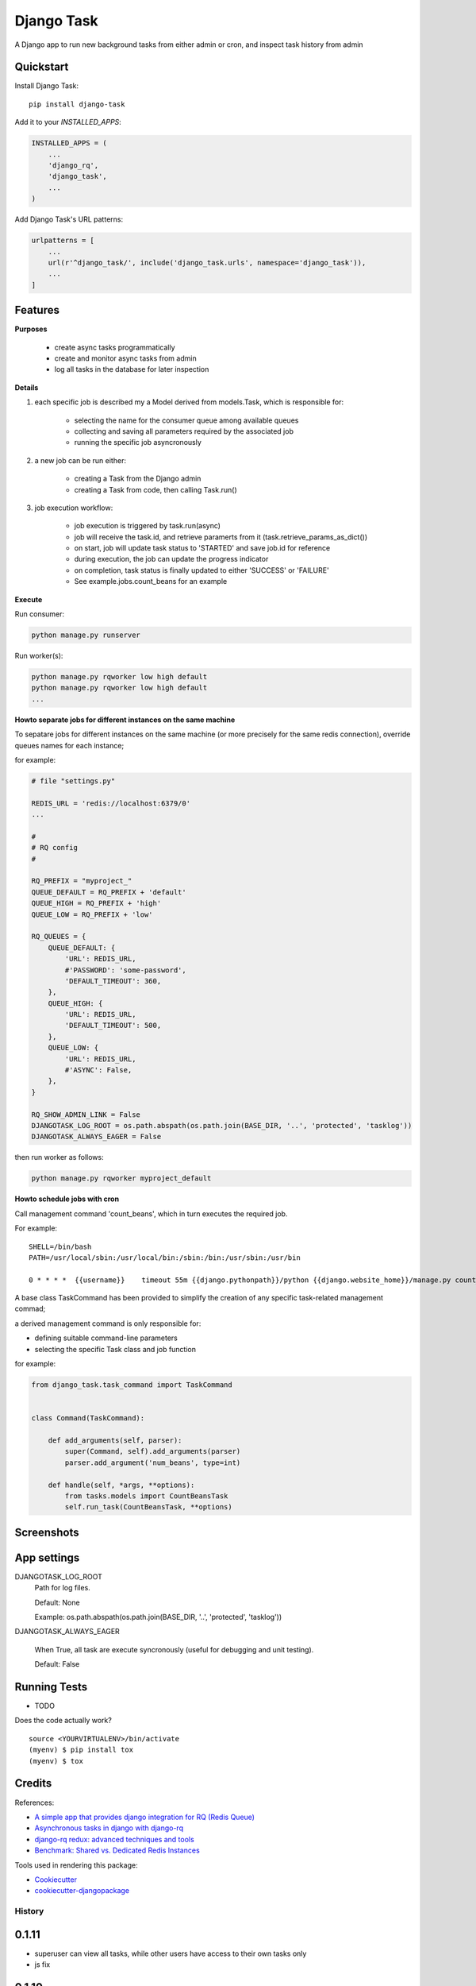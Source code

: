 =============================
Django Task
=============================

.. image:: https://badge.fury.io/py/django-task.svg
    :target: https://badge.fury.io/py/django-task

.. image:: https://travis-ci.org/morlandi/django-task.svg?branch=master
    :target: https://travis-ci.org/morlandi/django-task

.. image:: https://codecov.io/gh/morlandi/django-task/branch/master/graph/badge.svg
    :target: https://codecov.io/gh/morlandi/django-task

A Django app to run new background tasks from either admin or cron, and inspect task history from admin

Quickstart
----------

Install Django Task::

    pip install django-task

Add it to your `INSTALLED_APPS`:

.. code-block:: python

    INSTALLED_APPS = (
        ...
        'django_rq',
        'django_task',
        ...
    )

Add Django Task's URL patterns:

.. code-block:: python

    urlpatterns = [
        ...
        url(r'^django_task/', include('django_task.urls', namespace='django_task')),
        ...
    ]

Features
--------

**Purposes**

    - create async tasks programmatically
    - create and monitor async tasks from admin
    - log all tasks in the database for later inspection

**Details**

1. each specific job is described my a Model derived from models.Task, which
   is responsible for:

    - selecting the name for the consumer queue among available queues
    - collecting and saving all parameters required by the associated job
    - running the specific job asyncronously

2. a new job can be run either:

    - creating a Task from the Django admin
    - creating a Task from code, then calling Task.run()

3. job execution workflow:

    - job execution is triggered by task.run(async)
    - job will receive the task.id, and retrieve paramerts from it (task.retrieve_params_as_dict())
    - on start, job will update task status to 'STARTED' and save job.id for reference
    - during execution, the job can update the progress indicator
    - on completion, task status is finally updated to either 'SUCCESS' or 'FAILURE'
    - See example.jobs.count_beans for an example

**Execute**

Run consumer:

.. code:: bash

    python manage.py runserver


Run worker(s):

.. code:: bash

    python manage.py rqworker low high default
    python manage.py rqworker low high default
    ...

**Howto separate jobs for different instances on the same machine**

To sepatare jobs for different instances on the same machine (or more precisely
for the same redis connection), override queues names for each instance;

for example:

.. code:: python

    # file "settings.py"

    REDIS_URL = 'redis://localhost:6379/0'
    ...

    #
    # RQ config
    #

    RQ_PREFIX = "myproject_"
    QUEUE_DEFAULT = RQ_PREFIX + 'default'
    QUEUE_HIGH = RQ_PREFIX + 'high'
    QUEUE_LOW = RQ_PREFIX + 'low'

    RQ_QUEUES = {
        QUEUE_DEFAULT: {
            'URL': REDIS_URL,
            #'PASSWORD': 'some-password',
            'DEFAULT_TIMEOUT': 360,
        },
        QUEUE_HIGH: {
            'URL': REDIS_URL,
            'DEFAULT_TIMEOUT': 500,
        },
        QUEUE_LOW: {
            'URL': REDIS_URL,
            #'ASYNC': False,
        },
    }

    RQ_SHOW_ADMIN_LINK = False
    DJANGOTASK_LOG_ROOT = os.path.abspath(os.path.join(BASE_DIR, '..', 'protected', 'tasklog'))
    DJANGOTASK_ALWAYS_EAGER = False

then run worker as follows:

.. code:: python

    python manage.py rqworker myproject_default

**Howto schedule jobs with cron**

Call management command 'count_beans', which in turn executes the required job.

For example::

    SHELL=/bin/bash
    PATH=/usr/local/sbin:/usr/local/bin:/sbin:/bin:/usr/sbin:/usr/bin

    0 * * * *  {{username}}    timeout 55m {{django.pythonpath}}/python {{django.website_home}}/manage.py count_beans 1000 >> {{django.logto}}/cron.log 2>&1

A base class TaskCommand has been provided to simplify the creation of any specific
task-related management commad;

a derived management command is only responsible for:

- defining suitable command-line parameters
- selecting the specific Task class and job function

for example:

.. code:: python

    from django_task.task_command import TaskCommand


    class Command(TaskCommand):

        def add_arguments(self, parser):
            super(Command, self).add_arguments(parser)
            parser.add_argument('num_beans', type=int)

        def handle(self, *args, **options):
            from tasks.models import CountBeansTask
            self.run_task(CountBeansTask, **options)

Screenshots
-----------

.. image:: example/etc/screenshot_001.png

.. image:: example/etc/screenshot_002.png


App settings
------------

DJANGOTASK_LOG_ROOT
    Path for log files.

    Default: None

    Example: os.path.abspath(os.path.join(BASE_DIR, '..', 'protected', 'tasklog'))

DJANGOTASK_ALWAYS_EAGER

    When True, all task are execute syncronously (useful for debugging and unit testing).

    Default: False


Running Tests
-------------

* TODO

Does the code actually work?

::

    source <YOURVIRTUALENV>/bin/activate
    (myenv) $ pip install tox
    (myenv) $ tox

Credits
-------

References:

- `A simple app that provides django integration for RQ (Redis Queue) <https://github.com/ui/django-rq>`_
- `Asynchronous tasks in django with django-rq <https://spapas.github.io/2015/01/27/async-tasks-with-django-rq/>`_
- `django-rq redux: advanced techniques and tools <https://spapas.github.io/2015/09/01/django-rq-redux/>`_
- `Benchmark: Shared vs. Dedicated Redis Instances <https://redislabs.com/blog/benchmark-shared-vs-dedicated-redis-instances/>`_

Tools used in rendering this package:

*  Cookiecutter_
*  `cookiecutter-djangopackage`_

.. _Cookiecutter: https://github.com/audreyr/cookiecutter
.. _`cookiecutter-djangopackage`: https://github.com/pydanny/cookiecutter-djangopackage




History
=======

0.1.11
------
* superuser can view all tasks, while other users have access to their own tasks only
* js fix

0.1.10
------
* prevent task.failure_reason overflow

0.1.9
-----
* app settings

0.1.8
-----
* always start job from task.run() to prevent any possible race condition
* task.run(async) can now accept async=False

0.1.7
-----
* javascript: use POST to retrieve tasks state for UI update to prevent URL length limit exceed

0.1.6
-----
* Improved ui for TaskAdmin
* Fix unicode literals for Python3

0.1.5
-----
* fixes for Django 1.10
* send_email management command example added

0.1.4
-----
* Fix OneToOneRel import for Django < 1.9

0.1.3
-----
* Polymorphic behaviour or Task.get_child() restored

0.1.2
-----
* TaskCommand.run_task() renamed as TaskCommand.run_job()
* New TaskCommand.run_task() creates a Task, then runs it;
  this guarantees that something is traced even when background job will fail


